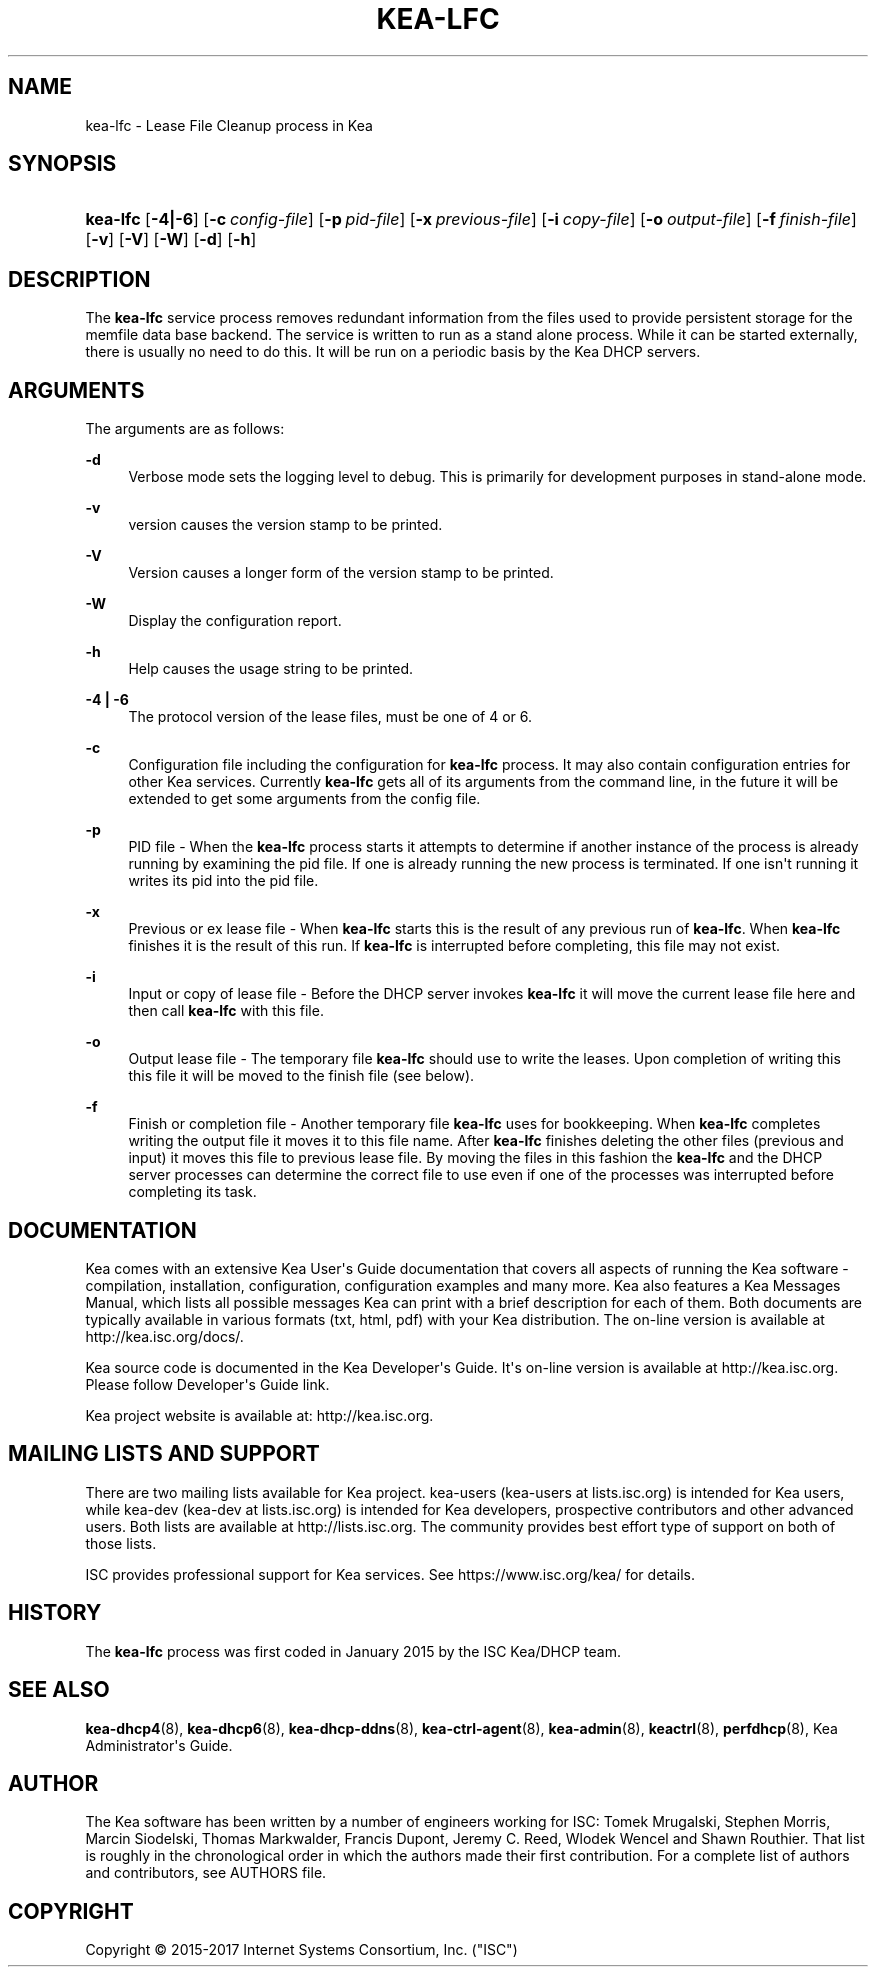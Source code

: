 '\" t
.\"     Title: kea-lfc
.\"    Author: 
.\" Generator: DocBook XSL Stylesheets v1.78.1 <http://docbook.sf.net/>
.\"      Date: Oct. 27, 2017
.\"    Manual: Kea
.\"    Source: ISC Kea 1.3.0
.\"  Language: English
.\"
.TH "KEA\-LFC" "8" "Oct\&. 27, 2017" "ISC Kea 1.3.0" "Kea"
.\" -----------------------------------------------------------------
.\" * Define some portability stuff
.\" -----------------------------------------------------------------
.\" ~~~~~~~~~~~~~~~~~~~~~~~~~~~~~~~~~~~~~~~~~~~~~~~~~~~~~~~~~~~~~~~~~
.\" http://bugs.debian.org/507673
.\" http://lists.gnu.org/archive/html/groff/2009-02/msg00013.html
.\" ~~~~~~~~~~~~~~~~~~~~~~~~~~~~~~~~~~~~~~~~~~~~~~~~~~~~~~~~~~~~~~~~~
.ie \n(.g .ds Aq \(aq
.el       .ds Aq '
.\" -----------------------------------------------------------------
.\" * set default formatting
.\" -----------------------------------------------------------------
.\" disable hyphenation
.nh
.\" disable justification (adjust text to left margin only)
.ad l
.\" -----------------------------------------------------------------
.\" * MAIN CONTENT STARTS HERE *
.\" -----------------------------------------------------------------
.SH "NAME"
kea-lfc \- Lease File Cleanup process in Kea
.SH "SYNOPSIS"
.HP \w'\fBkea\-lfc\fR\ 'u
\fBkea\-lfc\fR [\fB\-4|\-6\fR] [\fB\-c\ \fR\fB\fIconfig\-file\fR\fR] [\fB\-p\ \fR\fB\fIpid\-file\fR\fR] [\fB\-x\ \fR\fB\fIprevious\-file\fR\fR] [\fB\-i\ \fR\fB\fIcopy\-file\fR\fR] [\fB\-o\ \fR\fB\fIoutput\-file\fR\fR] [\fB\-f\ \fR\fB\fIfinish\-file\fR\fR] [\fB\-v\fR] [\fB\-V\fR] [\fB\-W\fR] [\fB\-d\fR] [\fB\-h\fR]
.SH "DESCRIPTION"
.PP
The
\fBkea\-lfc\fR
service process removes redundant information from the files used to provide persistent storage for the memfile data base backend\&. The service is written to run as a stand alone process\&. While it can be started externally, there is usually no need to do this\&. It will be run on a periodic basis by the Kea DHCP servers\&.
.SH "ARGUMENTS"
.PP
The arguments are as follows:
.PP
\fB\-d\fR
.RS 4
Verbose mode sets the logging level to debug\&. This is primarily for development purposes in stand\-alone mode\&.
.RE
.PP
\fB\-v\fR
.RS 4
version causes the version stamp to be printed\&.
.RE
.PP
\fB\-V\fR
.RS 4
Version causes a longer form of the version stamp to be printed\&.
.RE
.PP
\fB\-W\fR
.RS 4
Display the configuration report\&.
.RE
.PP
\fB\-h\fR
.RS 4
Help causes the usage string to be printed\&.
.RE
.PP
\fB\-4 | \-6\fR
.RS 4
The protocol version of the lease files, must be one of 4 or 6\&.
.RE
.PP
\fB\-c\fR
.RS 4
Configuration file including the configuration for
\fBkea\-lfc\fR
process\&. It may also contain configuration entries for other Kea services\&. Currently
\fBkea\-lfc\fR
gets all of its arguments from the command line, in the future it will be extended to get some arguments from the config file\&.
.RE
.PP
\fB\-p\fR
.RS 4
PID file \- When the
\fBkea\-lfc\fR
process starts it attempts to determine if another instance of the process is already running by examining the pid file\&. If one is already running the new process is terminated\&. If one isn\*(Aqt running it writes its pid into the pid file\&.
.RE
.PP
\fB\-x\fR
.RS 4
Previous or ex lease file \- When
\fBkea\-lfc\fR
starts this is the result of any previous run of
\fBkea\-lfc\fR\&. When
\fBkea\-lfc\fR
finishes it is the result of this run\&. If
\fBkea\-lfc\fR
is interrupted before completing, this file may not exist\&.
.RE
.PP
\fB\-i\fR
.RS 4
Input or copy of lease file \- Before the DHCP server invokes
\fBkea\-lfc\fR
it will move the current lease file here and then call
\fBkea\-lfc\fR
with this file\&.
.RE
.PP
\fB\-o\fR
.RS 4
Output lease file \- The temporary file
\fBkea\-lfc\fR
should use to write the leases\&. Upon completion of writing this this file it will be moved to the finish file (see below)\&.
.RE
.PP
\fB\-f\fR
.RS 4
Finish or completion file \- Another temporary file
\fBkea\-lfc\fR
uses for bookkeeping\&. When
\fBkea\-lfc\fR
completes writing the output file it moves it to this file name\&. After
\fBkea\-lfc\fR
finishes deleting the other files (previous and input) it moves this file to previous lease file\&. By moving the files in this fashion the
\fBkea\-lfc\fR
and the DHCP server processes can determine the correct file to use even if one of the processes was interrupted before completing its task\&.
.RE
.SH "DOCUMENTATION"
.PP
Kea comes with an extensive Kea User\*(Aqs Guide documentation that covers all aspects of running the Kea software \- compilation, installation, configuration, configuration examples and many more\&. Kea also features a Kea Messages Manual, which lists all possible messages Kea can print with a brief description for each of them\&. Both documents are typically available in various formats (txt, html, pdf) with your Kea distribution\&. The on\-line version is available at http://kea\&.isc\&.org/docs/\&.
.PP
Kea source code is documented in the Kea Developer\*(Aqs Guide\&. It\*(Aqs on\-line version is available at http://kea\&.isc\&.org\&. Please follow Developer\*(Aqs Guide link\&.
.PP
Kea project website is available at: http://kea\&.isc\&.org\&.
.SH "MAILING LISTS AND SUPPORT"
.PP
There are two mailing lists available for Kea project\&. kea\-users (kea\-users at lists\&.isc\&.org) is intended for Kea users, while kea\-dev (kea\-dev at lists\&.isc\&.org) is intended for Kea developers, prospective contributors and other advanced users\&. Both lists are available at http://lists\&.isc\&.org\&. The community provides best effort type of support on both of those lists\&.
.PP
ISC provides professional support for Kea services\&. See https://www\&.isc\&.org/kea/ for details\&.
.SH "HISTORY"
.PP
The
\fBkea\-lfc\fR
process was first coded in January 2015 by the ISC Kea/DHCP team\&.
.SH "SEE ALSO"
.PP
\fBkea-dhcp4\fR(8),
\fBkea-dhcp6\fR(8),
\fBkea-dhcp-ddns\fR(8),
\fBkea-ctrl-agent\fR(8),
\fBkea-admin\fR(8),
\fBkeactrl\fR(8),
\fBperfdhcp\fR(8),
Kea Administrator\*(Aqs Guide\&.
.SH "AUTHOR"
.br
.PP
The Kea software has been written by a number of engineers working for ISC: Tomek Mrugalski, Stephen Morris, Marcin Siodelski, Thomas Markwalder, Francis Dupont, Jeremy C\&. Reed, Wlodek Wencel and Shawn Routhier\&. That list is roughly in the chronological order in which the authors made their first contribution\&. For a complete list of authors and contributors, see AUTHORS file\&.
.SH "COPYRIGHT"
.br
Copyright \(co 2015-2017 Internet Systems Consortium, Inc. ("ISC")
.br

